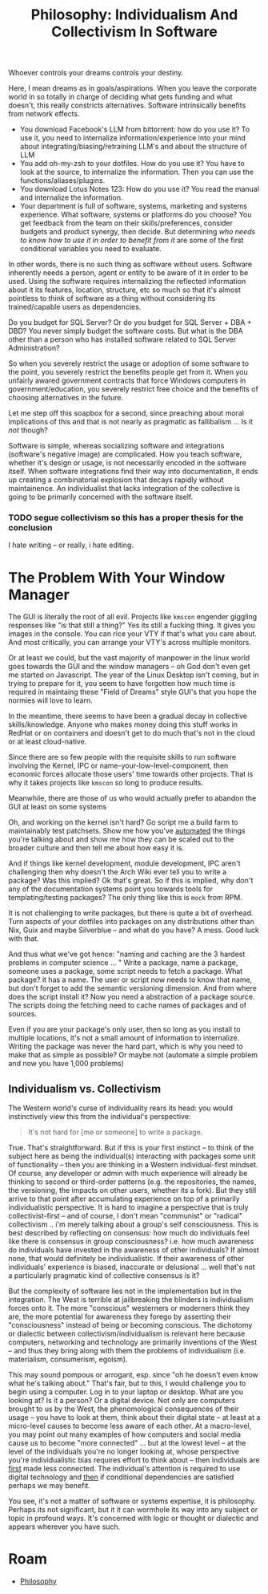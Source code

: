 :PROPERTIES:
:ID:       fc280278-fe86-4b8d-83e1-f69fd291d8d7
:END:
#+TITLE: Philosophy: Individualism And Collectivism In Software
#+CATEGORY: slips
#+TAGS:

Whoever controls your dreams controls your destiny.

Here, I mean dreams as in goals/aspirations. When you leave the corporate world
in so totally in charge of deciding what gets funding and what doesn't, this
really constricts alternatives. Software intrinsically benefits from network
effects.

+ You download Facebook's LLM from bittorrent: how do you use it? To use it, you
  need to internalize information/experience into your mind about
  integrating/biasing/retraining LLM's and about the structure of LLM
+ You add oh-my-zsh to your dotfiles. How do you use it? You have to look at the
  source, to internalize the information. Then you can use the
  functions/aliases/plugins.
+ You download Lotus Notes 123: How do you use it? You read the manual and
  internalize the information.
+ Your department is full of software, systems, marketing and systems
  experience. What software, systems or platforms do you choose? You get
  feedback from the team on their skills/preferences, consider budgets and
  product synergy, then decide. But determining /who needs to know how to use it
  in order to benefit from it/ are some of the first conditional variables you
  need to evaluate.

In other words, there is no such thing as software without users. Software
inherently needs a person, agent or entity to be aware of it in order to be
used. Using the software requires internalizing the reflected information about
it its features, location, structure, etc so much so that it's almost pointless
to think of software as a thing without considering its trained/capable users as
dependencies.

Do you budget for SQL Server? Or do you budget for SQL Server + DBA + DBD?  You
never simply budget the software costs. But what is the DBA other than a person
who has installed software related to SQL Server Administration?

So when you severely restrict the usage or adoption of some software to the
point, you severely restrict the benefits people get from it. When you unfairly
awared government contracts that force Windows computers in
government/education, you severely restrict free choice and the benefits of
choosing alternatives in the future.

Let me step off this soapbox for a second, since preaching about moral
implications of this and that is not nearly as pragmatic as fallibalism ... Is
it /not/ though?

Software is simple, whereas socializing software and integrations (software's
negative image) are complicated. How you teach software, whether it's design or
usage, is not necessarily encoded in the software itself. When software
integrations find their way into documentation, it ends up creating a
combinatorial explosion that decays rapidly without maintainence. An
individualist that lacks integration of the collective is going to be primarily
concerned with the software itself.

*** TODO segue collectivism so this has a proper thesis for the conclusion

I hate writing -- or really, i hate editing.

* The Problem With Your Window Manager

The GUI is literally the root of all evil. Projects like =kmscon= engender
giggling responses like "is that still a thing?" Yes its still a fucking
thing. It gives you images in the console. You can rice your VTY if that's what
you care about. And most critically, you can arrange your VTY's across multiple
monitors.

Or at least we could, but the vast majority of manpower in the linux world goes
towards the GUI and the window managers -- oh God don't even get me started on
Javascript. The year of the Linux Desktop isn't coming, but in trying to prepare
for it, you seem to have forgotten how much time is required in maintaing these
"Field of Dreams" style GUI's that you hope the normies will love to learn.

In the meantime, there seems to have been a gradual decay in collective
skills/knowledge. Anyone who makes money doing this stuff works in RedHat or on
containers and doesn't get to do much that's not in the cloud or at least
cloud-native.

Since there are so few people with the requisite skills to run software
involving the Kernel, IPC or name-your-low-level-component, then economic forces
allocate those users' time towards other projects. That is why it takes projects
like =kmscon= so long to produce results.

Meanwhile, there are those of us who would actually prefer to abandon the GUI at
least on some systems

Oh, and working on the kernel isn't hard? Go script me a build farm to
maintainably test patchsets. Show me how you've _automated_ the things you're
talking about and show me how they can be scaled out to the broader culture and
then tell me about how easy it is.

And if things like kernel development, module development, IPC aren't
challenging then why doesn't the Arch Wiki ever tell you to write a package? Was
this implied? Ok that's great. So if this is implied, why don't any of the
documentation systems point you towards tools for templating/testing packages?
The only thing like this is =mock= from RPM.

It is not challenging to write packages, but there is quite a bit of overhead.
Turn aspects of your dotfiles into packages on any distributions other than Nix,
Guix and maybe Silverblue -- and what do you have? A mess. Good luck with that.

And thus what we've got hence: "naming and caching are the 3 hardest problems in
computer science ... " Write a package, name a package, someone uses a package,
some script needs to fetch a package. What package? it has a name. The user or
script now needs to know that name, but don't forget to add the semantic
versioning dimension. And from where does the script install it?  Now you need a
abstraction of a package source. The scripts doing the fetching need to cache
names of packages and of sources.

Even if you are your package's only user, then so long as you install to
multiple locations, it's not a small amount of information to internalize.
Writing the package was never the hard part, which is why you need to make that
as simple as possible? Or maybe not (automate a simple problem and now you have
1,000 problems)

** Individualism vs. Collectivism

The Western world's curse of individuality rears its head: you would
instinctively view this from the individual's perspective:

#+begin_quote
It's not hard for [me or someone] to write a package.
#+end_quote

True. That's straightforward. But if this is your first instinct -- to think of
the subject here as being the individual(s) interacting with packages some unit
of functionality -- then you are thinking in a Western individual-first
mindset. Of course, any developer or admin with much experience will already be
thinking to second or third-order patterns (e.g. the repositories, the names,
the versioning, the impacts on other users, whether its a fork). But they still
arrive to that point after accumulating experience on top of a primarily
individualistic perspective. It is hard to imagine a perspective that is truly
collectivist-first -- and of course, I don't mean "communist" or "radical"
collectivism .. i'm merely talking about a group's self consciousness. This is
best described by reflecting on consensus: how much do individuals feel like
there is consensus in group consciousness? i.e. how much awareness do
individuals have invested in the awareness of other individuals? If almost none,
that would definitely be individualistic. If their awareness of other
individuals' experience is biased, inaccurate or delusional ... well that's
not a particularly pragmatic kind of collective consensus is it?

But the complexity of software lies not in the implementation but in the
integration.  The West is terrible at jailbreaking the blinders is individualism
forces onto it. The more "conscious" westerners or moderners think they are, the
more potential for awareness they forego by asserting their "consciousness"
instead of being or becoming conscious. The dichotomy or dialectic between
collectivism/individualism is relevant here because computers, networking and
technology are primarily inventions of the West -- and thus they bring along
with them the problems of individualism (i.e. materialism, consumerism,
egoism).

This may sound pompous or arrogant, esp. since "oh he doesn't even know what
he's talking about." That's fair, but to this, I would challenge you to begin
using a computer. Log in to your laptop or desktop. What are you looking at? Is
it a person? Or a digital device. Not only are computers brought to us by the
West, the phenomological consequences of their usage -- you have to look at
them, think about their digital state -- at least at a micro-level causes to
become less aware of each other. At a macro-level, you may point out many
examples of how computers and social media cause us to become "more connected"
... but at the lowest level -- at the level of the individuals you're no longer
looking at, whose perspective you're individualistic bias requires effort to
think about -- then individuals are _first_ made less connected. The
individual's attention is required to use digital technology and _then_ if
conditional dependencies are satisfied perhaps we may benefit.

You see, it's not a matter of software or systems expertise, it is philosophy.
Perhaps its not significant, but it it can wormhole its way into any subject or
topic in profound ways. It's concerned with logic or thought or dialectic and
appears wherever you have such.

* Roam
+ [[id:5cdf4cef-5ffe-4853-a9f0-dcb3e99360ca][Philosophy]]
